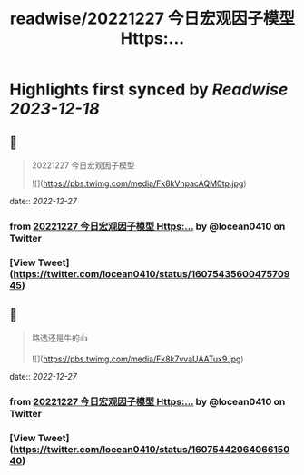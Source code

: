 :PROPERTIES:
:title: readwise/20221227 今日宏观因子模型 Https:...
:END:

:PROPERTIES:
:author: [[locean0410 on Twitter]]
:full-title: "20221227 今日宏观因子模型 Https:..."
:category: [[tweets]]
:url: https://twitter.com/locean0410/status/1607543560047570945
:image-url: https://pbs.twimg.com/profile_images/1613527230755536897/O3TdyBVY.jpg
:END:

* Highlights first synced by [[Readwise]] [[2023-12-18]]
** 📌
#+BEGIN_QUOTE
20221227 今日宏观因子模型 

![](https://pbs.twimg.com/media/Fk8kVnpacAQM0tp.jpg) 
#+END_QUOTE
    date:: [[2022-12-27]]
*** from _20221227 今日宏观因子模型 Https:..._ by @locean0410 on Twitter
*** [View Tweet](https://twitter.com/locean0410/status/1607543560047570945)
** 📌
#+BEGIN_QUOTE
路透还是牛的👍 

![](https://pbs.twimg.com/media/Fk8k7vvaUAATux9.jpg) 
#+END_QUOTE
    date:: [[2022-12-27]]
*** from _20221227 今日宏观因子模型 Https:..._ by @locean0410 on Twitter
*** [View Tweet](https://twitter.com/locean0410/status/1607544206406615040)